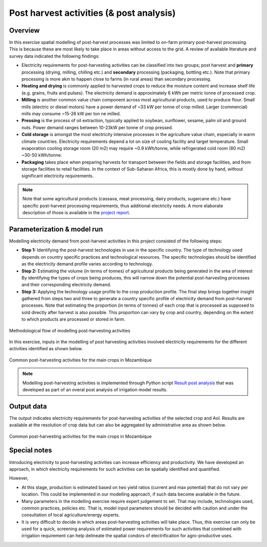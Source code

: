 ﻿Post harvest activities (& post analysis)
=========================================

Overview
****************

In this exercise spatial modelling of post-harvest processes was limited to on-farm primary post-harvest processing. This is because these are most likely to take place in areas without access to the grid. A review of available literature and survey data indicated the following findings:

* Electricity requirements for post-harvesting activities can be classified into two groups; post harvest and **primary** processing (drying, milling, chilling etc.) and **secondary** processing (packaging, bottling etc.). Note that primary processing is more akin to happen close to farms (in rural areas) than secondary processing.

* **Heating and drying** is commonly applied to harvested crops to reduce the moisture content and increase shelf life (e.g. grains, fruits and pulses). The electricity demand is approximately 6 kWh per metric tonne of processed crop.

* **Milling** is another common value chain component across most agricultural products, used to produce flour. Small mills (electric or diesel motors) have a power demand of ~33 kW per tonne of crop milled. Larger (commercial) mills may consume ~15-26 kW per ton ne milled.

* **Pressing** is the process of oil extraction, typically applied to soybean, sunflower, sesame, palm oil and ground nuts. Power demand ranges between 10-23kW per tonne of crop pressed.

* **Cold storage** is amongst the most electricity intensive processes in the agriculture value chain, especially in warm climate countries. Electricity requirements depend a lot on size of cooling facility and target temperature. Small evaporation cooling storage room (20 m2) may require ~0.9 kWh/tonne, while refrigerated cold room (80 m2) ~30-50 kWh/tonne.

* **Packaging** takes place when preparing harvests for transport between the fields and storage facilities, and from storage facilities to retail facilities. In the context of Sub-Saharan Africa, this is mostly done by hand, without significant electricity requirements.

.. note::
   Note that some agricultural products (cassava, meat processing, dairy products, sugarcane etc.) have specific post-harvest processing requirements, thus additional electricity needs. A more elaborate description of those is available in the `project report <https://tbd>`_.

Parameterization & model run
******************************

Modelling electricity demand from post-harvest activities in this project consisted of the following steps:

* **Step 1:** Identifying the post-harvest technologies in use in the specific country. The type of technology used depends on country specific practices and technological resources. The specific technologies should be identified as the electricity demand profile varies according to technology. 

* **Step 2:** Estimating the volume (in terms of tonnes) of agricultural products being generated in the area of interest By identifying the types of crops being produces, this will narrow down the potential post-harvesting processes and their corresponding electricity demand.

* **Step 3:** Applying the technology usage profile to the crop production profile. The final step brings together insight gathered from steps two and three to generate a country specific profile of electricity demand from post-harvest processes. Note that estimating the proportion (in terms of tonnes) of each crop that is processed as supposed to sold directly after harvest is also possible. This proportion can vary by crop and country, depending on the extent to which products are processed or stored in farm.

.. figure::  images/Post_Fig1.jpg
   :align:   center

   Methodological flow of modelling post-harvesting activities

In this exercise, inputs in the modelling of post harvesting activities involved electricity requirements for the different activities identified as shown below.   

.. figure::  images/Post_Fig2.jpg
   :align:   center

   Common post-harvesting activities for the main crops in Mozambique

.. note::
	Modelling post-harvesting activities is implemented through Python script `Result post analysis <https://github.com/akorkovelos/agrodem/blob/master/agrodem_postprocessing/Post_harvesting/Result_post_analysis.ipynb>`_ that was developed as part of an overal post analysis of irrigation model results. 

Output data
****************

The output indicates electricity requirements for post-harvesting activities of the selected crop and AoI. Results are available at the resolution of crop data but can also be aggregated by administrative area as shown below.

.. figure::  images/Post_Fig3.jpg
   :align:   center

   Common post-harvesting activities for the main crops in Mozambique


Special notes
****************

Introducing electricity to post-harvesting activities can increase efficiency and productivity. We have developed an approach, in which electricity requirements for such activities can be spatially identified and quantified. 

However,

* At this stage, production is estimated based on two yield ratios (current and max potential) that do not vary per location. This could be implemented in our modelling approach, if such data become available in the future.

* Many parameters in the modelling exercise require expert judgement to set. That may include, technologies used, common practices, policies etc. That is, model input parameters should be decided with caution and under the consultation of local agriculture/energy experts.

* It is very difficult to decide in which areas post-harvesting activities will take place. Thus, this exercise can only be used for a quick, screening analysis of estimated power requirements for such activities that combined with irrigation requirement can help delineate the spatial condors of electrification for agro-productive uses.



